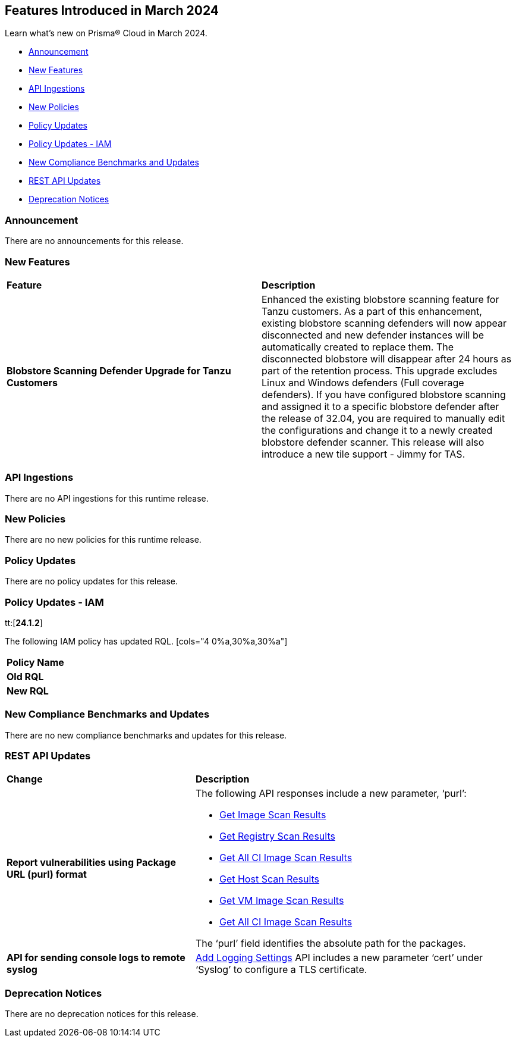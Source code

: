 == Features Introduced in March 2024

Learn what's new on Prisma® Cloud in March 2024.

* <<announcement>>
* <<new-features>>
* <<api-ingestions>>
* <<new-policies>>
* <<policy-updates>>
* <<policy-updates-iam>>
* <<new-compliance-benchmarks-and-updates>>
* <<rest-api-updates>>
//* <<changes-in-existing-behavior>>
* <<deprecation-notices>>

[#announcement]
=== Announcement

There are no announcements for this release.


[#new-features]
=== New Features

[cols="50%a,50%a"]
|===
|*Feature*
|*Description*

|*Blobstore Scanning Defender Upgrade for Tanzu Customers*
//CWP-56798
|Enhanced the existing blobstore scanning feature for Tanzu customers. As a part of this enhancement, existing blobstore scanning defenders will now appear disconnected and new defender instances will be automatically created to replace them. The disconnected blobstore will disappear after 24 hours as part of the retention process. This upgrade excludes Linux and Windows defenders (Full coverage defenders). If you have configured blobstore scanning and assigned it to a specific blobstore defender after the release of 32.04, you are required to manually edit the configurations and change it to a newly created blobstore defender scanner. This release will also introduce a new tile support - Jimmy for TAS.
|===


[#api-ingestions]
=== API Ingestions
There are no API ingestions for this runtime release.

[#new-policies]
=== New Policies
There are no new policies for this runtime release.

[#policy-updates]
=== Policy Updates
There are no policy updates for this release.

[#policy-updates-iam]
=== Policy Updates - IAM
tt:[*24.1.2*]

The following IAM policy has updated RQL.
[cols="4
0%a,30%a,30%a"]
|===
|*Policy Name*
|*Old RQL*
|*New RQL*

|===

[#new-compliance-benchmarks-and-updates]
=== New Compliance Benchmarks and Updates

There are no new compliance benchmarks and updates for this release.

[#rest-api-updates]
=== REST API Updates

[cols="37%a,63%a"]
|===
|*Change*
|*Description*


//CWP-56590 [Doc Ticket] CWP-49617 [Eng Ticket]
//TODO: Pending approval
|*Report vulnerabilities using Package URL (purl) format*
|The following API responses include a new parameter, ‘purl’:

* https://pan.dev/compute/api/get-images[Get Image Scan Results]
* https://pan.dev/compute/api/get-registry/[Get Registry Scan Results]
* https://pan.dev/compute/api/get-scans/[Get All CI Image Scan Results]
* https://pan.dev/compute/api/get-hosts/[Get Host Scan Results]
* https://pan.dev/compute/api/get-vms/[Get VM Image Scan Results]
* https://pan.dev/compute/api/get-serverless/[Get All CI Image Scan Results]

The ‘purl’ field identifies the absolute path for the packages.

//CWP-56448 [Doc Ticket] CWP-46058 [Eng Ticket]
//TODO: Pending approval
|*API for sending console logs to remote syslog*
| https://pan.dev/compute/api/post-settings-logging/[Add Logging Settings] API includes a new parameter ‘cert’ under ‘Syslog’ to configure a TLS certificate.

|===

[#deprecation-notices]
=== Deprecation Notices

There are no deprecation notices for this release.